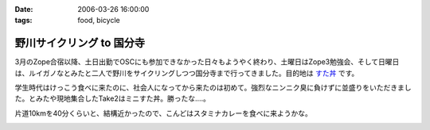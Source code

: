 :date: 2006-03-26 16:00:00
:tags: food, bicycle

=====================================
野川サイクリング to 国分寺
=====================================

3月のZope合宿以降、土日出勤でOSCにも参加できなかった日々もようやく終わり、土曜日はZope3勉強会、そして日曜日は、ルイガノなとみたと二人で野川をサイクリングしつつ国分寺まで行ってきました。目的地は `すた丼`_ です。

学生時代はけっこう食べに来たのに、社会人になってから来たのは初めて。強烈なニンニク臭に負けずに並盛りをいただきました。とみたや現地集合したTake2はミニすた丼。勝ったな‥‥。

片道10kmを40分くらいと、結構近かったので、こんどはスタミナカレーを食べに来ようかな。

.. _`すた丼`: http://www.sutadon.com/shop-koku.htm


.. :extend type: text/x-rst
.. :extend:



.. image:: 20060326_sutadon_nami.*
   :width: 33%

.. image:: 20060326_sutadon_small.*
   :width: 33%

